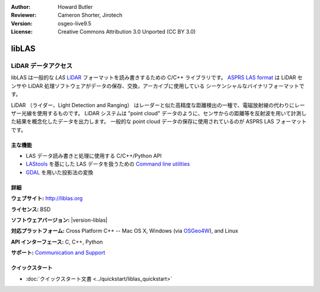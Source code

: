 :Author: Howard Butler
:Reviewer: Cameron Shorter, Jirotech
:Version: osgeo-live9.5
:License: Creative Commons Attribution 3.0 Unported (CC BY 3.0)

.. image:: /images/project_logos/logo-libLAS.png
  :alt: project logo
  :align: right
  :target: http://liblas.org/

libLAS
================================================================================

LiDAR データアクセス
~~~~~~~~~~~~~~~~~~~~~~~~~~~~~~~~~~~~~~~~~~~~~~~~~~~~~~~~~~~~~~~~~~~~~~~~~~~~~~~~

libLAS は一般的な `LAS` `LiDAR`_ フォーマットを読み書きするための C/C++ ライブラリです。
`ASPRS LAS format`_ は LiDAR センサや LiDAR 処理ソフトウェアがデータの保存、交換，アーカイブに使用している
シーケンシャルなバイナリフォーマットです。

.. image:: /images/projects/liblas/liblas.jpg
  :alt: LiDAR Acquisition
  :align: right
  :scale: 80 %
  
LiDAR （ライダー、Light Detection and Ranging） はレーダーと似た高精度な距離検出の一種で、電磁放射線の代わりにレーザー光線を使用するものです。
LiDAR システムは "point cloud" データのように、センサからの距離等を反射波を用いて計測した結果を概念化したデータを出力します。
一般的な point cloud データの保存に使用されているのが ASPRS LAS フォーマットです。

主な機能
--------------------------------------------------------------------------------

* LAS データ読み書きと処理に使用する C/C++/Python API
* `LAStools`_ を基にした LAS データを扱うための `Command line utilities`_ 
* `GDAL <http://gdal.org>`_ を用いた投影法の変換

詳細
--------------------------------------------------------------------------------
 
**ウェブサイト:** http://liblas.org

**ライセンス:** BSD

**ソフトウェアバージョン:** |version-liblas|

**対応プラットフォーム:** Cross Platform C++ -- Mac OS X, Windows (via `OSGeo4W`_), and Linux

**API インターフェース:** C, C++, Python

**サポート:** `Communication and Support <http://liblas.org/community.html>`_

クイックスタート
--------------------------------------------------------------------------------

* :doc:`クイックスタート文書 <../quickstart/liblas_quickstart>`

.. _`LIDAR`: http://en.wikipedia.org/wiki/LIDAR
.. _`LAStools`: http://www.cs.unc.edu/~isenburg/lastools/
.. _`LAS Format`: http://www.lasformat.org/
.. _`ASPRS Standards Committee`: http://www.asprs.org/society/committees/standards/lidar_exchange_format.html
.. _`ASPRS LAS format`: http://www.asprs.org/society/committees/standards/lidar_exchange_format.html
.. _`Command line utilities`: http://liblas.org/utilities/index.html
.. _`OSGeo4W`: http://trac.osgeo.org/osgeo4w/
.. _`Wikipedia`: http://en.wikipedia.org/wiki/LIDAR
